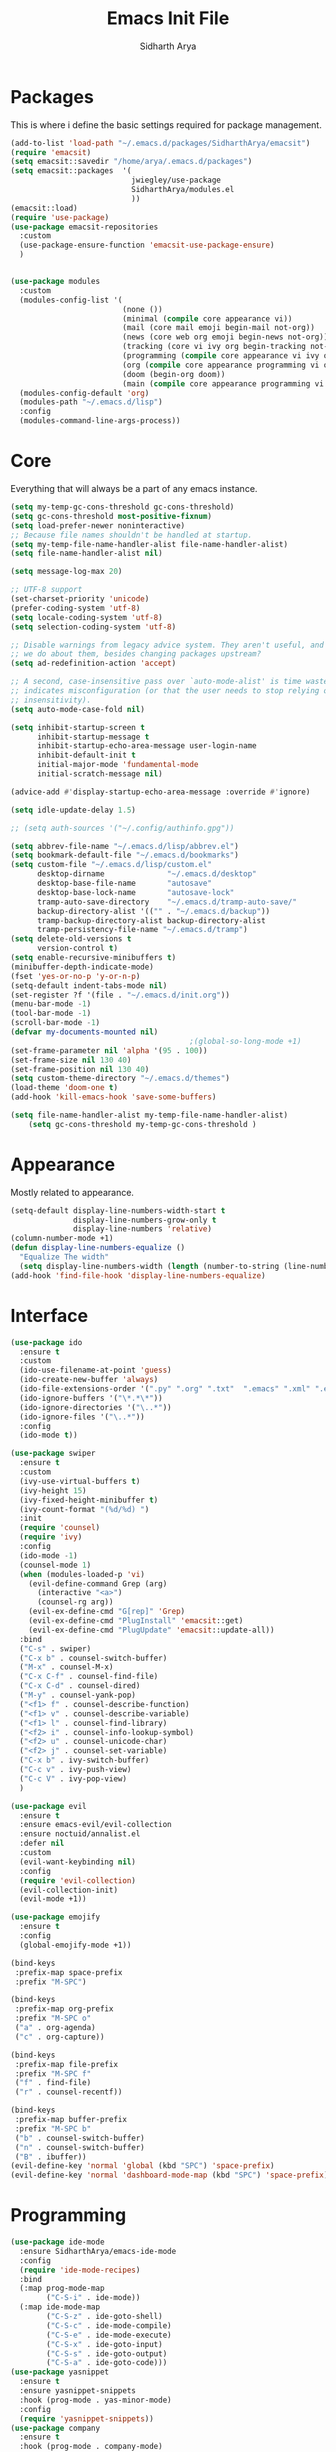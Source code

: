 #+TITLE: Emacs Init File
#+AUTHOR: Sidharth Arya

* Packages
  This is where i define the basic settings required for package management.
#+BEGIN_SRC emacs-lisp :tangle init.el
  (add-to-list 'load-path "~/.emacs.d/packages/SidharthArya/emacsit")
  (require 'emacsit)
  (setq emacsit::savedir "/home/arya/.emacs.d/packages")
  (setq emacsit::packages  '(
                             jwiegley/use-package
                             SidharthArya/modules.el
                             ))
  (emacsit::load)
  (require 'use-package)
  (use-package emacsit-repositories
    :custom
    (use-package-ensure-function 'emacsit-use-package-ensure)
    )


  (use-package modules
    :custom
    (modules-config-list '(
                           (none ())
                           (minimal (compile core appearance vi))
                           (mail (core mail emoji begin-mail not-org))
                           (news (core web org emoji begin-news not-org))
                           (tracking (core vi ivy org begin-tracking not-org))
                           (programming (compile core appearance vi ivy org programming vc))
                           (org (compile core appearance programming vi org server web ivy finance begin-org core-post dashboard custom))
                           (doom (begin-org doom))
                           (main (compile core appearance programming vi emoji ivy web org finance news mail server space workspace dashboard core-post))))
    (modules-config-default 'org)
    (modules-path "~/.emacs.d/lisp")
    :config
    (modules-command-line-args-process))
#+END_SRC

* Core
  Everything that will always be a part of any emacs instance.
#+BEGIN_SRC emacs-lisp :tangle lisp/core.el
  (setq my-temp-gc-cons-threshold gc-cons-threshold)
  (setq gc-cons-threshold most-positive-fixnum)
  (setq load-prefer-newer noninteractive)
  ;; Because file names shouldn't be handled at startup.
  (setq my-temp-file-name-handler-alist file-name-handler-alist)
  (setq file-name-handler-alist nil)

  (setq message-log-max 20)

  ;; UTF-8 support
  (set-charset-priority 'unicode)
  (prefer-coding-system 'utf-8)
  (setq locale-coding-system 'utf-8)
  (setq selection-coding-system 'utf-8)

  ;; Disable warnings from legacy advice system. They aren't useful, and what can
  ;; we do about them, besides changing packages upstream?
  (setq ad-redefinition-action 'accept)

  ;; A second, case-insensitive pass over `auto-mode-alist' is time wasted, and
  ;; indicates misconfiguration (or that the user needs to stop relying on case
  ;; insensitivity).
  (setq auto-mode-case-fold nil)

  (setq inhibit-startup-screen t
        inhibit-startup-message t
        inhibit-startup-echo-area-message user-login-name
        inhibit-default-init t
        initial-major-mode 'fundamental-mode
        initial-scratch-message nil)

  (advice-add #'display-startup-echo-area-message :override #'ignore)

  (setq idle-update-delay 1.5)

  ;; (setq auth-sources '("~/.config/authinfo.gpg"))

  (setq abbrev-file-name "~/.emacs.d/lisp/abbrev.el")
  (setq bookmark-default-file "~/.emacs.d/bookmarks")
  (setq custom-file "~/.emacs.d/lisp/custom.el"
        desktop-dirname              "~/.emacs.d/desktop"
        desktop-base-file-name       "autosave"
        desktop-base-lock-name       "autosave-lock"
        tramp-auto-save-directory    "~/.emacs.d/tramp-auto-save/"
        backup-directory-alist '(("" . "~/.emacs.d/backup"))
        tramp-backup-directory-alist backup-directory-alist
        tramp-persistency-file-name "~/.emacs.d/tramp")
  (setq delete-old-versions t
        version-control t)
  (setq enable-recursive-minibuffers t)
  (minibuffer-depth-indicate-mode)
  (fset 'yes-or-no-p 'y-or-n-p)
  (setq-default indent-tabs-mode nil)
  (set-register ?f '(file . "~/.emacs.d/init.org"))
  (menu-bar-mode -1)
  (tool-bar-mode -1)
  (scroll-bar-mode -1)
  (defvar my-documents-mounted nil)
                                          ;(global-so-long-mode +1)
  (set-frame-parameter nil 'alpha '(95 . 100))
  (set-frame-size nil 130 40)
  (set-frame-position nil 130 40)
  (setq custom-theme-directory "~/.emacs.d/themes")
  (load-theme 'doom-one t)
  (add-hook 'kill-emacs-hook 'save-some-buffers)

#+END_SRC
#+BEGIN_SRC emacs-lisp :tangle lisp/core-post.el
  (setq file-name-handler-alist my-temp-file-name-handler-alist)
      (setq gc-cons-threshold my-temp-gc-cons-threshold )
#+END_SRC
* Appearance
  Mostly related to appearance.
#+BEGIN_SRC emacs-lisp :tangle lisp/appearance.el
  (setq-default display-line-numbers-width-start t
                display-line-numbers-grow-only t
                display-line-numbers 'relative)
  (column-number-mode +1)
  (defun display-line-numbers-equalize ()
    "Equalize The width"
    (setq display-line-numbers-width (length (number-to-string (line-number-at-pos (point-max))))))
  (add-hook 'find-file-hook 'display-line-numbers-equalize)

#+END_SRC
* Interface
#+begin_src emacs-lisp :tangle lisp/ido.el
  (use-package ido
    :ensure t
    :custom
    (ido-use-filename-at-point 'guess)
    (ido-create-new-buffer 'always)
    (ido-file-extensions-order '(".py" ".org" ".txt"  ".emacs" ".xml" ".el" ".ini" ".cfg" ".cnf"))
    (ido-ignore-buffers '("\*.*\*"))
    (ido-ignore-directories '("\..*"))
    (ido-ignore-files '("\..*"))
    :config
    (ido-mode t))

#+end_src
#+begin_src emacs-lisp :tangle lisp/ivy.el
  (use-package swiper
    :ensure t
    :custom
    (ivy-use-virtual-buffers t)
    (ivy-height 15)
    (ivy-fixed-height-minibuffer t)
    (ivy-count-format "(%d/%d) ")
    :init
    (require 'counsel)
    (require 'ivy)
    :config 
    (ido-mode -1)
    (counsel-mode 1)
    (when (modules-loaded-p 'vi)
      (evil-define-command Grep (arg)
        (interactive "<a>")
        (counsel-rg arg))
      (evil-ex-define-cmd "G[rep]" 'Grep)
      (evil-ex-define-cmd "PlugInstall" 'emacsit::get)
      (evil-ex-define-cmd "PlugUpdate" 'emacsit::update-all))
    :bind 
    ("C-s" . swiper)
    ("C-x b" . counsel-switch-buffer)
    ("M-x" . counsel-M-x)
    ("C-x C-f" . counsel-find-file)
    ("C-x C-d" . counsel-dired)
    ("M-y" . counsel-yank-pop)
    ("<f1> f" . counsel-describe-function)
    ("<f1> v" . counsel-describe-variable)
    ("<f1> l" . counsel-find-library)
    ("<f2> i" . counsel-info-lookup-symbol)
    ("<f2> u" . counsel-unicode-char)
    ("<f2> j" . counsel-set-variable)
    ("C-x b" . ivy-switch-buffer)
    ("C-c v" . ivy-push-view)
    ("C-c V" . ivy-pop-view)
    )
#+end_src
#+begin_src emacs-lisp :tangle lisp/vi.el
  (use-package evil
    :ensure t
    :ensure emacs-evil/evil-collection
    :ensure noctuid/annalist.el
    :defer nil
    :custom
    (evil-want-keybinding nil)
    :config
    (require 'evil-collection)
    (evil-collection-init)
    (evil-mode +1))
#+end_src
#+begin_src emacs-lisp :tangle lisp/emoji.el
  (use-package emojify
    :ensure t
    :config
    (global-emojify-mode +1))
#+end_src
#+begin_src emacs-lisp :tangle lisp/space.el
  (bind-keys
   :prefix-map space-prefix
   :prefix "M-SPC")

  (bind-keys
   :prefix-map org-prefix
   :prefix "M-SPC o"
   ("a" . org-agenda)
   ("c" . org-capture))

  (bind-keys
   :prefix-map file-prefix
   :prefix "M-SPC f"
   ("f" . find-file)
   ("r" . counsel-recentf))

  (bind-keys
   :prefix-map buffer-prefix
   :prefix "M-SPC b"
   ("b" . counsel-switch-buffer)
   ("n" . counsel-switch-buffer)
   ("B" . ibuffer))
  (evil-define-key 'normal 'global (kbd "SPC") 'space-prefix)
  (evil-define-key 'normal 'dashboard-mode-map (kbd "SPC") 'space-prefix)
#+end_src
* Programming
#+begin_src emacs-lisp :tangle lisp/programming.el
  (use-package ide-mode
    :ensure SidharthArya/emacs-ide-mode
    :config
    (require 'ide-mode-recipes)
    :bind
    (:map prog-mode-map
          ("C-S-i" . ide-mode))
    (:map ide-mode-map
          ("C-S-z" . ide-goto-shell)
          ("C-S-c" . ide-mode-compile)
          ("C-S-e" . ide-mode-execute)
          ("C-S-x" . ide-goto-input)
          ("C-S-s" . ide-goto-output)
          ("C-S-a" . ide-goto-code)))
  (use-package yasnippet
    :ensure t
    :ensure yasnippet-snippets
    :hook (prog-mode . yas-minor-mode)
    :config
    (require 'yasnippet-snippets))
  (use-package company
    :ensure t
    :hook (prog-mode . company-mode)
    :init
    (require 'company-tng)
    :bind
    (:map prog-mode-map
          ("TAB" . company-indent-or-complete-common)))

  (use-package flycheck
    :ensure t
    :hook (prog-mode . flycheck-mode))
#+end_src
#+begin_src emacs-lisp :tangle lisp/vc.el
  (use-package magit
    :ensure t
    :bind
    ("C-x g" . magit))

#+end_src
* Mounts
#+BEGIN_SRC emacs-lisp :tangle lisp/mount.el
  (setq my-documents-mounted (equal 1 (string-to-number (shell-command-to-string "mount | grep Documents | wc -l"))))
  (defun my-documents-mount()
    (if  (not my-documents-mounted)
        (if (y-or-n-p "Do you want to mount Secrets?" )
            (progn
              (shell-command "gocryptfs --extpass 'zenity --password' ~/Private/Drive/Personal ~/Documents" nil)
              (setq my-documents-mounted (equal 1 (string-to-number (shell-command-to-string "mount | grep Secret | wc -l"))))))))
  (my-documents-mount)


#+END_SRC
* Dashboard
#+BEGIN_SRC emacs-lisp :tangle lisp/dashboard.el
  (use-package dashboard
    :ensure t
    :custom
    (dashboard-center-content t)
    (dashboard-startup-banner 'logo)
    (dashboard-page-separator "\n\n")
    (dashboard-org-agenda-categories '("Tasks" "Appointments" "Books" "Movies" "Bills"))
    (dashboard-items '(
                       (agenda . -1)
                       (recents  . 5)
                       (bookmarks . 5)
                       (registers . 5)))
    :config (dashboard-setup-startup-hook))
#+END_SRC
* Organise
#+BEGIN_SRC emacs-lisp :tangle lisp/org.el
  (modules-load '(mount))
  (use-package org
    :if my-documents-mounted
    :ensure org-clock
    :ensure alphapapa/ts.el
    :ensure t
    ;; :ensure sabof/org-bullets
    :ensure ht
    ;; :ensure SidharthArya/org-alert
    :ensure s
    :ensure emacsorphanage/ov
    :ensure f
    :ensure transient
    :ensure emacsmirror/peg
    :ensure alphapapa/org-ql
    :ensure alphapapa/org-sidebar
    :ensure alphapapa/org-super-agenda
    :ensure Kungsgeten/org-brain
    :ensure org-drill
    :ensure kaushalmodi/ox-hugo
    :hook (org-mode . visual-line-mode)
    (org-mode . auto-save-mode)

    :custom
    (org-agenda-skip-deadline-if-done t)
    (org-agenda-skip-scheduled-if-done t)
    (org-agenda-window-setup 'current-window)
    (org-babel-load-languages '((emacs-lisp . t)))
    (org-agenda-diary-file "~/Documents/Org/diary")
    (diary-file "~/Documents/Org/diary")
    (org-log-into-drawer t)
    (org-agenda-include-diary t)
    (alert-default-style 'libnotify)
    (org-alert-notification-title "Organizer")
    (org-directory "~/Documents/Org")
    (org-agenda-files '("~/Documents/Org/Agenda/notes.org" "~/Documents/Org/Agenda/habits.org" ))
    (org-super-agenda-groups
     '((:name "Diary"
              :category "Diary"
              :order 1)
       (:name "Deadlines"
              :deadline t
              :order 2)
       (:name "Started"
              :todo "STARTED"
              :order 3)
       (:name "Important"
              :priority "A"
              :tag "important"
              :tag "bill"
              :order 4)
       (:name "Unimportant"
              :priority "C"
              :tag "unimportant"
              :order 6)
       (:name "Habit"
              :habit t
              :order 7)
       (:name "Personal"
              :tag ("movies" "tvshows" "tvseries" "books")
              :order 9)
       (:name "Overdue"
              :deadline past
              :scheduled past
              :order 5)))
    (org-agenda-custom-commands
     '(("e" "Exercises" agenda  ""
        ((org-agenda-files (list "~/Documents/Org/Agenda/exercises.org"))
         (org-super-agenda-groups
          '((:auto-category t)))
         (org-agenda-sorting-strategy '(priority-up effort-down))))))
    (org-brain-path "~/Documents/Org/Brain")
    (org-id-track-globally t)
    (org-id-locations-file "~/Documents/Org/.org-id-locations")
    (org-capture-templates
     '(("i" "Important" entry (file+headline "~/Documents/Org//Agenda/notes.org" "Tasks")
        "* TODO %?\t:important:\n\tSCHEDULED:%(org-insert-time-stamp (org-read-date nil t \"\"))\n  %i\n  %a")
       ("u" "Unimportant" entry (file+headline "~/Documents/Org//Agenda/notes.org" "Tasks")
        "* TODO %?\t:unimportant:\n\tSCHEDULED:%(org-insert-time-stamp (org-read-date nil t \"Sun\"))\n  %i\n  %a")
       ("j" "Journal" entry (file+datetree "~/org/journal.org")
        "* %?\nEntered on %U\n  %i\n  %a")
       ("D" "Diary")
       ("Dd" "Daily Diary" entry (file+headline "~/Documents/Org/Brain/Personal/Diaries.org" "Diary")
        "* %(org-insert-time-stamp (org-read-date nil t \"\"))\n %?")
       ("Ds" "Sleep Journal" entry (file+headline "~/Documents/Org/Brain/Personal/Diaries.org" "Sleep")
        "* %(org-insert-time-stamp (org-read-date nil t \"\"))\n %?")
       ("Dr" "Regret" entry (file+headline "~/Documents/Org/Brain/Personal/Diaries.org" "Regrets")
        "* %?")
       ("P" "Protocol")
       ("Pc" "Protocol Text" entry (file+headline "~/Documents/Org/Agenda/notes.org" "Protocol")
        "* %^{Title}\nSource: %u, %c\n #+BEGIN_QUOTE\n%i\n#+END_QUOTE\n\n\n%?")
       ("Pl" "Protocol Link" entry (file+headline "~/Documents/Org/Agenda/notes.org" "Inbox")
        "* %? [[%:link][%:description]] \nCaptured On: %U")))
    :bind
    ("C-c c" . org-capture)
    ("C-c a" . org-agenda)
    ("C-c l" . org-store-link)
    ("C-c b" . org-switchb)
    ("C-c B" . org-brain-visualize)
    (:map org-mode-map
          ("C-c t" . org-sidebar-toggle))
    :init
    (setq org-version "9999")
    (require 'org-super-agenda)
    (require 'org-ql)
    (require 'org-ql-search)
    (require 'org-sidebar)
    (require 'org-tempo)
    (org-super-agenda-mode)
    :config
    (require 'org-clock)
    (require 'ox-hugo)
    (require 'org-hugo-auto-export-mode)
    (defun org-hugo-new-subtree-post-capture-template ()
      "Returns `org-capture' template string for new Hugo post.
        See `org-capture-templates' for more information."
      (let* ((title (read-from-minibuffer "Post Title: ")) ;Prompt to enter the post title
             (fname (org-hugo-slug title)))
        (mapconcat #'identity
                   `(,(concat "* TODO " title)
                     ":PROPERTIES:"
                     ,(concat ":EXPORT_FILE_NAME: " fname)
                     ":END:"
                     "%?\n")          ;Place the cursor here finally
                   "\n")))

    (add-to-list 'org-capture-templates
                 '("b"                ;`org-capture' binding + h
                   "Blog post"
                   entry
                   ;; It is assumed that below file is present in `org-directory'
                   ;; and that it has a "Blog Ideas" heading. It can even be a
                   ;; symlink pointing to the actual location of all-posts.org!
                   (file+olp "~/Documents/Org/Blog/posts.org" "Blog")
                   (function org-hugo-new-subtree-post-capture-template)))
     (setq-default org-confirm-babel-evaluate nil)
    (require 'org-habit)
    (require 'org-brain)
    (require 'org-drill)
    (require 'cl))
#+END_SRC
#+begin_src emacs-lisp :tangle lisp/begin-org.el
  (set-frame-parameter nil 'title "Org")
#+end_src
#+begin_src emacs-lisp :tangle lisp/not-org.el
  (global-set-key (kbd "C-c c") #'(lambda () (interactive) (start-process-shell-command "*Capture*" nil "emacsclient --eval '(org-capture)'")))
  (global-set-key (kbd "C-c a") #'(lambda () (interactive) (start-process-shell-command "*Agenda*" nil "emacsclient --eval '(org-agenda)'")))

#+end_src
* Finance
#+begin_src emacs-lisp :tangle lisp/finance.el
  (use-package ledger-mode
    :ensure ledger/ledger-mode
    :mode ".ledger")
#+end_src
* Notifications
#+begin_src emacs-lisp :tangle lisp/notifications.el
  (use-package alert
    :ensure t)
#+end_src
* Workspaces
#+begin_src emacs-lisp :tangle lisp/workspace.el
  (use-package perspective
    :ensure nex3/perspective-el
    :config
    (persp-mode))
#+end_src
* Web
#+begin_src emacs-lisp :tangle lisp/web.el
  (use-package browse-rules
    :ensure SidharthArya/browse-rules.el
    :custom
    (browse-url-browser-function 'browse-rules-url)
    (browse-rules '(
                    (".*" t "firefox" "%s")
                    (".*thehindu.*" t "firefox" "about:reader?url=%s"))))
#+end_src
* Mail
#+begin_src emacs-lisp :tangle lisp/mail.el
  (use-package gnus
    :ensure t
    :custom
    (gnus-home-directory "~/Private/News/Gnus")
    (gnus-default-directory "~/Private/News/Gnus")
    (gnus-directory "~/Private/News/Gnus/News")
    (gnus-agent-directory "~/Private/News/Gnus/News/agent")
    (gnus-cache-directory "~/Private/News/Gnus/News/cache")
    (gnus-article-save-directory "~/Private/News/Gnus/News")
    (gnus-kill-files-directory "~/Private/News/Gnus/News")
    (message-directory "~/Private/News/Gnus/Mail")
    (nnfolder-directory "~/Private/News/Gnus/Mail/archive")
    (user-mail-address "sidhartharya10@gmail.com")
    (user-full-name "Sidharth Arya")
    (smtpmail-smtp-server "smtp.gmail.com")
    (smtpmail-smtp-service 587)
    (shr-use-colors nil)
    (shr-use-fonts nil)
    (gnus-ignored-newsgroups "^to\\.\\|^[0-9. ]+\\( \\|$\\)\\|^[\"]\"[#'()]")
                                          ; Adaptive scoring
    (nnheader-file-name-translation-alist '((?[ . ?_) (?] . ?_)) )
    (gnus-select-method
     '(nnimap "Gmail"
              (nnimap-address "imap.gmail.com")
              (nnimap-server-port "imaps")
              (nnimap-stream ssl))
     (nnir-search-engine imap))
    (gnus-secondary-select-methods '((nntp "news.gwene.org")))
    :init
    (require 'nnir)
    (add-hook 'gnus-after-getting-new-news-hook 'gnus-notifications)
    :config
    (gnus-demon-add-handler 'gnus-demon-scan-news 2 t)
    (gnus-demon-init))

  (add-to-list 'kill-emacs-hook 'gnus-group-exit)
  (use-package gnus-desktop-notify
    :ensure https://gitlab.com/wavexx/gnus-desktop-notify.el
    :config
    (gnus-desktop-notify-mode)
    (gnus-demon-add-scanmail))
#+end_src
#+begin_src emacs-lisp :tangle lisp/begin-mail.el
  (set-frame-parameter nil 'title "Mail")
  (gnus)
  (add-hook 'after-make-frame-functions (lambda (&optional frame) (switch-to-buffer "*Group*")))
#+end_src
* News
#+begin_src emacs-lisp :tangle lisp/news.el
  (modules-load '(mount))
  (use-package elfeed
    :if my-documents-mounted
    :ensure t
    :ensure remyhonig/elfeed-org
    :custom
    (elfeed-db-directory "~/Private/News/Feeds")
    (browse-url-generic-program "firefox")
    (rmh-elfeed-org-files (list "~/Documents/Org/Feeds/feeds.org"))
    (elfeed-sort-order 'descending)
    :init
    (require 'elfeed-org)
    (elfeed-org)

    :config
    (setq-default elfeed-search-filter  (if
                                            (<= (string-to-number (format-time-string "%u")) 5)
                                            "@2-days-ago -unimportant +unread +important"
                                          "@1-week-ago +unread +important"))
                                          ; (start-process "*Youtube*" nil "/home/arya/.local/scripts/elfeed-youtube" "get")
                                          ; (start-process "*Mpv*" nil "/home/arya/.local/scripts/elfeed-youtube" "vlc")
    (add-to-list 'kill-emacs-hook 'elfeed-db-unload)

    (defun my-elfeed-feed-sort (a b)
      (let* ((a-tags (format "%s" (elfeed-entry-feed a)))
             (b-tags (format "%s" (elfeed-entry-feed b))))
        (if (string= a-tags b-tags)
            (< (elfeed-entry-date b) (elfeed-entry-date a)))
        (string< a-tags b-tags)))
    (setf elfeed-search-sort-function #'my-elfeed-feed-sort)

          ;;; HOOKS
    (add-hook 'elfeed-new-entry-hook
              (elfeed-make-tagger  :entry-title '"ASL Video Series"
                                   :add 'junk
                                   :remove 'unread))


    (add-hook 'elfeed-new-entry-hook
              (elfeed-make-tagger  :entry-title '"Dr. Pimple Popper"
                                   :add 'junk
                                   :remove 'unread)))
  (run-at-time "04:00am" 600 'elfeed-db-save)
#+end_src
  #+begin_src emacs-lisp :tangle lisp/begin-news.el
    (set-frame-parameter nil 'title "News")
    (add-to-list 'kill-emacs-hook 'elfeed-db-unload)
    (set-process-sentinel (start-process-shell-command "*ELFEED*" "*ELFEED LOG*" "emacs --script ~/.emacs.d/scripts/elfeed") 'my-elfeed-sentinel)


    (defun my-elfeed-sentinel (name status)
      "NAME STATUS."
      (message "%s %s" name status)
      (modules-load '(news))
      (elfeed)
      (switch-to-buffer "*elfeed-search*"))
#+end_src
* Tracking
#+begin_src emacs-lisp :tangle lisp/tracking.el
  (modules-load '(mount))
  (load "~/Documents/Org/Personal/tracking.el")
  (defvar my-tracking-drill-prefix "~/Documents/Org/Brain")
  (setq org-drill-maximum-items-per-session nil)
  (setq org-drill-maximum-duration nil)
  (load "~/Documents/Org/Drill/drill.el")
  (defun my-tracking-drill-stuff ()

    ""
    (interactive)
    (save-excursion
      (let  ((org-drill-scope (mapcar (lambda (a) (format "%s/%s" my-tracking-drill-prefix a)) my-tracking-drill-files)))
        (org-drill))))

  (defun my-tracking-do-the-writeup ()
    ""
    (interactive)
    (with-current-buffer (find-file-noselect my-tracking-writeup-file)
      (end-of-buffer)
      (if (not (equal (org-time-string-to-absolute (org-get-heading t t t t)) (time-to-days (org-read-date nil t ""))))
          (let ((temp ""))

            (setq temp (concat temp "\n"))
            (dolist
                (handle my-tracking-writeup-handles)
              (setq temp (concat temp (format "- [ ] %s :%s\n" handle (read-string (concat handle ": "))))))
            (setq temp (concat temp (insert "\n"))
                  )
            (insert "* ")
            (org-insert-time-stamp (org-read-date nil t ""))
            (insert temp)))
      (save-buffer)
      (kill-current-buffer)))

  (defun my-tracking-do-check-writeup ()
    ""
    (interactive)
    (switch-to-buffer (find-file-noselect my-tracking-writeup-file))
    (org-show-all)
    (end-of-buffer)
    (org-narrow-to-subtree))
  (setq my-tracking-points-directory "~/Documents/Org/Tracking/")
  (defun my-tracking-do-give-points ()
    ""
    (interactive)
    (if (equal (format-time-string "%a" (current-time)) "Sun")
        (dolist (key my-tracking-point-keys-weekly)
          (my-tracking-give-points (symbol-name key))))
    (if (equal (string-to-number (format-time-string "%d" (current-time))) 1)
        (dolist (key my-tracking-point-keys-monthly)
          (my-tracking-give-points (symbol-name key))))
    (dolist (key my-tracking-point-keys-daily)
      (my-tracking-give-points (symbol-name key))))

  (defun my-tracking-give-points(str)
    ""
    (with-current-buffer (find-file-noselect (concat  my-tracking-points-directory str ".csv"))
      (if (equal (buffer-size) 0)
          (insert "Date,Value"))
      (end-of-buffer)
      (if (not (equal (car (split-string (thing-at-point 'line) ","))  (format-time-string "%d-%m-%Y" (current-time))))
          (progn
            (let ((input (read-string (concat (string-trim-right (capitalize (buffer-name)) ".csv") ": "))))
              (insert "\n")
              (insert "")
              (insert (format-time-string "%d-%m-%Y" (current-time)))
              (insert "," input)
              (save-buffer)
              (kill-buffer))))))


  (defvar my-morning-tracking-functions '(my-tracking-do-the-writeup
                                          my-tracking-drill-stuff))
  (setq my-night-tracking-functions '(my-tracking-do-check-writeup
                                      my-tracking-do-give-points
                                      my-tracking-drill-stuff))

  (defun do-tasks (arg)
    ""
    (interactive)
    (dolist (task arg)
      (funcall task)))
  (defun my-morning-tasks ()
    ""
    (interactive)
    (do-tasks my-morning-tracking-functions))
  (defun my-night-tasks ()
    ""
    (interactive)
    (do-tasks my-night-tracking-functions))
  (if my-documents-mounted
      (progn
        (run-at-time "04:00am" nil #'my-morning-tasks)
        (run-at-time "08:00pm" nil #'my-night-tasks)))
  #+end_src
#+begin_src emacs-lisp :tangle lisp/begin-tracking.el
  (modules-load '(tracking))
  (set-frame-parameter nil 'title "Tracking")
  (defun after-tracking-task ()
    ""
    (interactive)
    (if (y-or-n-p "Are you done with you Tasks?")
        (save-buffers-kill-terminal)))
  (advice-add 'my-morning-tasks :after 'after-tracking-task)
  (advice-add 'my-night-tasks :after 'after-tracking-task)

  #+end_src
* Config Compile
#+BEGIN_SRC emacs-lisp :tangle lisp/compile.el
  (defun config-compile()
    "Compile all my configurations"
    (interactive)
    (delete-file "~/.emacs.d/init.el")
    (org-babel-tangle-file "~/.emacs.d/init.org"))
#+END_SRC
* MELPA
  This is just to make debug packages for melpa
#+begin_src emacs-lisp :tangle lisp/melpa.el
  (require 'package)
  (let* ((no-ssl (and (memq system-type '(windows-nt ms-dos))
                      (not (gnutls-available-p))))
         (proto (if no-ssl "http" "https")))
    (when no-ssl (warn "\
  Your version of Emacs does not support SSL connections,
  which is unsafe because it allows man-in-the-middle attacks.
  There are two things you can do about this warning:
  1. Install an Emacs version that does support SSL and be safe.
  2. Remove this warning from your init file so you won't see it again."))
    (add-to-list 'package-archives (cons "melpa" (concat proto "://melpa.org/packages/")) t)
    ;; Comment/uncomment this line to enable MELPA Stable if desired.  See `package-archive-priorities`
    ;; and `package-pinned-packages`. Most users will not need or want to do this.
    ;;(add-to-list 'package-archives (cons "melpa-stable" (concat proto "://stable.melpa.org/packages/")) t)
    )
  (package-initialize)
  (use-package package-build
    :ensure melpa/melpa)
  (use-package package-lint
    :ensure purcell/package-lint)
  #+end_src
* Server
#+begin_src emacs-lisp :tangle lisp/server.el
  (server-start)
#+end_src

* Distributions
#+begin_src emacs-lisp :tangle lisp/doom.el
  (setq user-emacs-directory "~/.emacs.d/doom")
  (load "~/.emacs.d/doom/init.el")

#+end_src
* TODO doom-initialize
  
